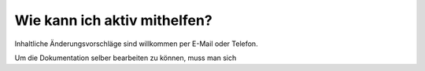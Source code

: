=============================
Wie kann ich aktiv mithelfen?
=============================

Inhaltliche Änderungsvorschläge sind willkommen per E-Mail oder
Telefon.

Um die Dokumentation selber bearbeiten zu können, muss man sich 


